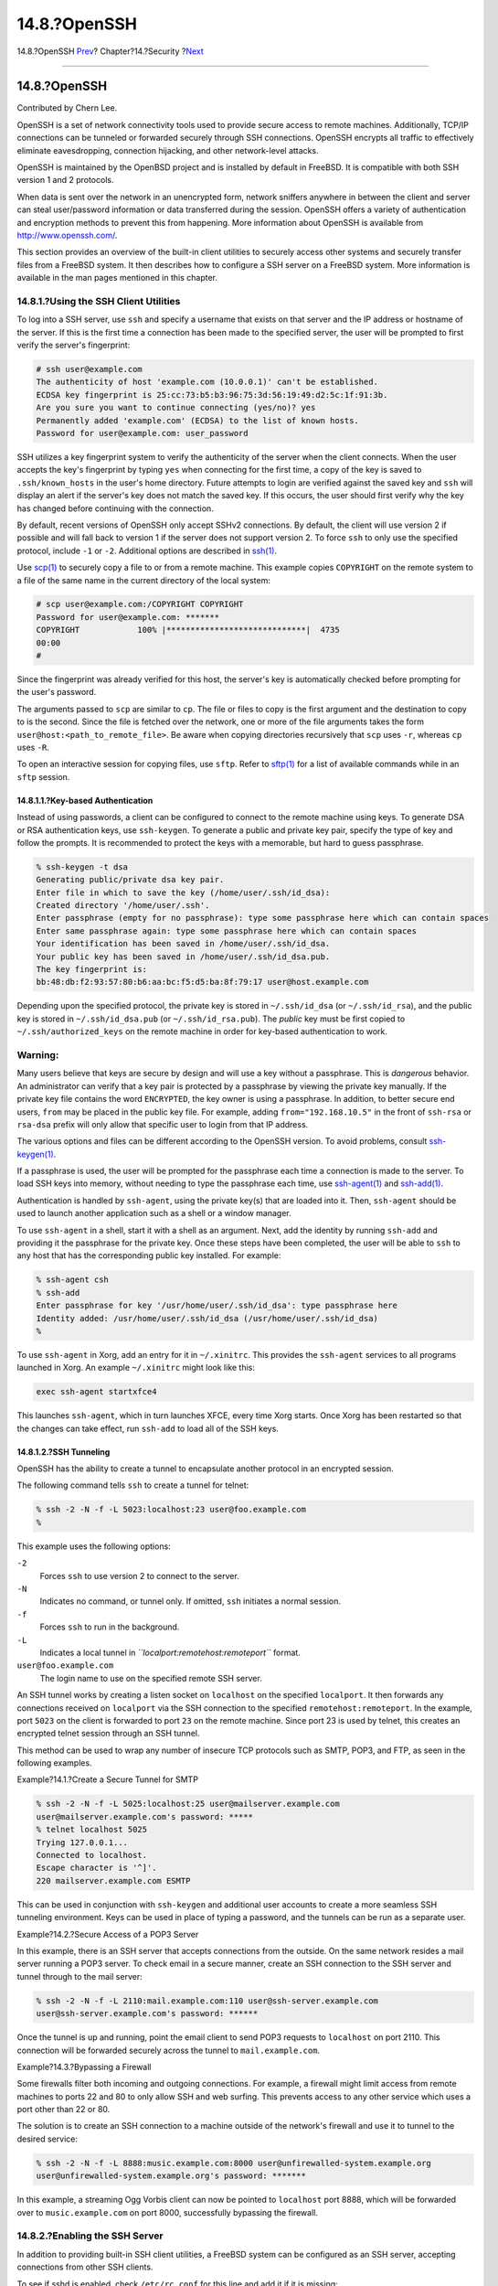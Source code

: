 =============
14.8.?OpenSSH
=============

.. raw:: html

   <div class="navheader">

14.8.?OpenSSH
`Prev <ipsec.html>`__?
Chapter?14.?Security
?\ `Next <fs-acl.html>`__

--------------

.. raw:: html

   </div>

.. raw:: html

   <div class="sect1">

.. raw:: html

   <div class="titlepage" xmlns="">

.. raw:: html

   <div>

.. raw:: html

   <div>

14.8.?OpenSSH
-------------

.. raw:: html

   </div>

.. raw:: html

   <div>

Contributed by Chern Lee.

.. raw:: html

   </div>

.. raw:: html

   </div>

.. raw:: html

   </div>

OpenSSH is a set of network connectivity tools used to provide secure
access to remote machines. Additionally, TCP/IP connections can be
tunneled or forwarded securely through SSH connections. OpenSSH encrypts
all traffic to effectively eliminate eavesdropping, connection
hijacking, and other network-level attacks.

OpenSSH is maintained by the OpenBSD project and is installed by default
in FreeBSD. It is compatible with both SSH version 1 and 2 protocols.

When data is sent over the network in an unencrypted form, network
sniffers anywhere in between the client and server can steal
user/password information or data transferred during the session.
OpenSSH offers a variety of authentication and encryption methods to
prevent this from happening. More information about OpenSSH is available
from http://www.openssh.com/.

This section provides an overview of the built-in client utilities to
securely access other systems and securely transfer files from a FreeBSD
system. It then describes how to configure a SSH server on a FreeBSD
system. More information is available in the man pages mentioned in this
chapter.

.. raw:: html

   <div class="sect2">

.. raw:: html

   <div class="titlepage" xmlns="">

.. raw:: html

   <div>

.. raw:: html

   <div>

14.8.1.?Using the SSH Client Utilities
~~~~~~~~~~~~~~~~~~~~~~~~~~~~~~~~~~~~~~

.. raw:: html

   </div>

.. raw:: html

   </div>

.. raw:: html

   </div>

To log into a SSH server, use ``ssh`` and specify a username that exists
on that server and the IP address or hostname of the server. If this is
the first time a connection has been made to the specified server, the
user will be prompted to first verify the server's fingerprint:

.. code:: screen

    # ssh user@example.com
    The authenticity of host 'example.com (10.0.0.1)' can't be established.
    ECDSA key fingerprint is 25:cc:73:b5:b3:96:75:3d:56:19:49:d2:5c:1f:91:3b.
    Are you sure you want to continue connecting (yes/no)? yes
    Permanently added 'example.com' (ECDSA) to the list of known hosts.
    Password for user@example.com: user_password

SSH utilizes a key fingerprint system to verify the authenticity of the
server when the client connects. When the user accepts the key's
fingerprint by typing ``yes`` when connecting for the first time, a copy
of the key is saved to ``.ssh/known_hosts`` in the user's home
directory. Future attempts to login are verified against the saved key
and ``ssh`` will display an alert if the server's key does not match the
saved key. If this occurs, the user should first verify why the key has
changed before continuing with the connection.

By default, recent versions of OpenSSH only accept SSHv2 connections. By
default, the client will use version 2 if possible and will fall back to
version 1 if the server does not support version 2. To force ``ssh`` to
only use the specified protocol, include ``-1`` or ``-2``. Additional
options are described in
`ssh(1) <http://www.FreeBSD.org/cgi/man.cgi?query=ssh&sektion=1>`__.

Use `scp(1) <http://www.FreeBSD.org/cgi/man.cgi?query=scp&sektion=1>`__
to securely copy a file to or from a remote machine. This example copies
``COPYRIGHT`` on the remote system to a file of the same name in the
current directory of the local system:

.. code:: screen

    # scp user@example.com:/COPYRIGHT COPYRIGHT
    Password for user@example.com: *******
    COPYRIGHT            100% |*****************************|  4735
    00:00
    #

Since the fingerprint was already verified for this host, the server's
key is automatically checked before prompting for the user's password.

The arguments passed to ``scp`` are similar to ``cp``. The file or files
to copy is the first argument and the destination to copy to is the
second. Since the file is fetched over the network, one or more of the
file arguments takes the form ``user@host:<path_to_remote_file>``. Be
aware when copying directories recursively that ``scp`` uses ``-r``,
whereas ``cp`` uses ``-R``.

To open an interactive session for copying files, use ``sftp``. Refer to
`sftp(1) <http://www.FreeBSD.org/cgi/man.cgi?query=sftp&sektion=1>`__
for a list of available commands while in an ``sftp`` session.

.. raw:: html

   <div class="sect3">

.. raw:: html

   <div class="titlepage" xmlns="">

.. raw:: html

   <div>

.. raw:: html

   <div>

14.8.1.1.?Key-based Authentication
^^^^^^^^^^^^^^^^^^^^^^^^^^^^^^^^^^

.. raw:: html

   </div>

.. raw:: html

   </div>

.. raw:: html

   </div>

Instead of using passwords, a client can be configured to connect to the
remote machine using keys. To generate DSA or RSA authentication keys,
use ``ssh-keygen``. To generate a public and private key pair, specify
the type of key and follow the prompts. It is recommended to protect the
keys with a memorable, but hard to guess passphrase.

.. code:: screen

    % ssh-keygen -t dsa
    Generating public/private dsa key pair.
    Enter file in which to save the key (/home/user/.ssh/id_dsa):
    Created directory '/home/user/.ssh'.
    Enter passphrase (empty for no passphrase): type some passphrase here which can contain spaces
    Enter same passphrase again: type some passphrase here which can contain spaces
    Your identification has been saved in /home/user/.ssh/id_dsa.
    Your public key has been saved in /home/user/.ssh/id_dsa.pub.
    The key fingerprint is:
    bb:48:db:f2:93:57:80:b6:aa:bc:f5:d5:ba:8f:79:17 user@host.example.com

Depending upon the specified protocol, the private key is stored in
``~/.ssh/id_dsa`` (or ``~/.ssh/id_rsa``), and the public key is stored
in ``~/.ssh/id_dsa.pub`` (or ``~/.ssh/id_rsa.pub``). The *public* key
must be first copied to ``~/.ssh/authorized_keys`` on the remote machine
in order for key-based authentication to work.

.. raw:: html

   <div class="warning" xmlns="">

Warning:
~~~~~~~~

Many users believe that keys are secure by design and will use a key
without a passphrase. This is *dangerous* behavior. An administrator can
verify that a key pair is protected by a passphrase by viewing the
private key manually. If the private key file contains the word
``ENCRYPTED``, the key owner is using a passphrase. In addition, to
better secure end users, ``from`` may be placed in the public key file.
For example, adding ``from="192.168.10.5"`` in the front of ``ssh-rsa``
or ``rsa-dsa`` prefix will only allow that specific user to login from
that IP address.

.. raw:: html

   </div>

The various options and files can be different according to the OpenSSH
version. To avoid problems, consult
`ssh-keygen(1) <http://www.FreeBSD.org/cgi/man.cgi?query=ssh-keygen&sektion=1>`__.

If a passphrase is used, the user will be prompted for the passphrase
each time a connection is made to the server. To load SSH keys into
memory, without needing to type the passphrase each time, use
`ssh-agent(1) <http://www.FreeBSD.org/cgi/man.cgi?query=ssh-agent&sektion=1>`__
and
`ssh-add(1) <http://www.FreeBSD.org/cgi/man.cgi?query=ssh-add&sektion=1>`__.

Authentication is handled by ``ssh-agent``, using the private key(s)
that are loaded into it. Then, ``ssh-agent`` should be used to launch
another application such as a shell or a window manager.

To use ``ssh-agent`` in a shell, start it with a shell as an argument.
Next, add the identity by running ``ssh-add`` and providing it the
passphrase for the private key. Once these steps have been completed,
the user will be able to ``ssh`` to any host that has the corresponding
public key installed. For example:

.. code:: screen

    % ssh-agent csh
    % ssh-add
    Enter passphrase for key '/usr/home/user/.ssh/id_dsa': type passphrase here
    Identity added: /usr/home/user/.ssh/id_dsa (/usr/home/user/.ssh/id_dsa)
    %

To use ``ssh-agent`` in Xorg, add an entry for it in ``~/.xinitrc``.
This provides the ``ssh-agent`` services to all programs launched in
Xorg. An example ``~/.xinitrc`` might look like this:

.. code:: programlisting

    exec ssh-agent startxfce4

This launches ``ssh-agent``, which in turn launches XFCE, every time
Xorg starts. Once Xorg has been restarted so that the changes can take
effect, run ``ssh-add`` to load all of the SSH keys.

.. raw:: html

   </div>

.. raw:: html

   <div class="sect3">

.. raw:: html

   <div class="titlepage" xmlns="">

.. raw:: html

   <div>

.. raw:: html

   <div>

14.8.1.2.?SSH Tunneling
^^^^^^^^^^^^^^^^^^^^^^^

.. raw:: html

   </div>

.. raw:: html

   </div>

.. raw:: html

   </div>

OpenSSH has the ability to create a tunnel to encapsulate another
protocol in an encrypted session.

The following command tells ``ssh`` to create a tunnel for telnet:

.. code:: screen

    % ssh -2 -N -f -L 5023:localhost:23 user@foo.example.com
    %

This example uses the following options:

.. raw:: html

   <div class="variablelist">

``-2``
    Forces ``ssh`` to use version 2 to connect to the server.

``-N``
    Indicates no command, or tunnel only. If omitted, ``ssh`` initiates
    a normal session.

``-f``
    Forces ``ssh`` to run in the background.

``-L``
    Indicates a local tunnel in *``localport:remotehost:remoteport``*
    format.

``user@foo.example.com``
    The login name to use on the specified remote SSH server.

.. raw:: html

   </div>

An SSH tunnel works by creating a listen socket on ``localhost`` on the
specified ``localport``. It then forwards any connections received on
``localport`` via the SSH connection to the specified
``remotehost:remoteport``. In the example, port ``5023`` on the client
is forwarded to port ``23`` on the remote machine. Since port 23 is used
by telnet, this creates an encrypted telnet session through an SSH
tunnel.

This method can be used to wrap any number of insecure TCP protocols
such as SMTP, POP3, and FTP, as seen in the following examples.

.. raw:: html

   <div class="example">

.. raw:: html

   <div class="example-title">

Example?14.1.?Create a Secure Tunnel for SMTP

.. raw:: html

   </div>

.. raw:: html

   <div class="example-contents">

.. code:: screen

    % ssh -2 -N -f -L 5025:localhost:25 user@mailserver.example.com
    user@mailserver.example.com's password: *****
    % telnet localhost 5025
    Trying 127.0.0.1...
    Connected to localhost.
    Escape character is '^]'.
    220 mailserver.example.com ESMTP

This can be used in conjunction with ``ssh-keygen`` and additional user
accounts to create a more seamless SSH tunneling environment. Keys can
be used in place of typing a password, and the tunnels can be run as a
separate user.

.. raw:: html

   </div>

.. raw:: html

   </div>

.. raw:: html

   <div class="example">

.. raw:: html

   <div class="example-title">

Example?14.2.?Secure Access of a POP3 Server

.. raw:: html

   </div>

.. raw:: html

   <div class="example-contents">

In this example, there is an SSH server that accepts connections from
the outside. On the same network resides a mail server running a POP3
server. To check email in a secure manner, create an SSH connection to
the SSH server and tunnel through to the mail server:

.. code:: screen

    % ssh -2 -N -f -L 2110:mail.example.com:110 user@ssh-server.example.com
    user@ssh-server.example.com's password: ******

Once the tunnel is up and running, point the email client to send POP3
requests to ``localhost`` on port 2110. This connection will be
forwarded securely across the tunnel to ``mail.example.com``.

.. raw:: html

   </div>

.. raw:: html

   </div>

.. raw:: html

   <div class="example">

.. raw:: html

   <div class="example-title">

Example?14.3.?Bypassing a Firewall

.. raw:: html

   </div>

.. raw:: html

   <div class="example-contents">

Some firewalls filter both incoming and outgoing connections. For
example, a firewall might limit access from remote machines to ports 22
and 80 to only allow SSH and web surfing. This prevents access to any
other service which uses a port other than 22 or 80.

The solution is to create an SSH connection to a machine outside of the
network's firewall and use it to tunnel to the desired service:

.. code:: screen

    % ssh -2 -N -f -L 8888:music.example.com:8000 user@unfirewalled-system.example.org
    user@unfirewalled-system.example.org's password: *******

In this example, a streaming Ogg Vorbis client can now be pointed to
``localhost`` port 8888, which will be forwarded over to
``music.example.com`` on port 8000, successfully bypassing the firewall.

.. raw:: html

   </div>

.. raw:: html

   </div>

.. raw:: html

   </div>

.. raw:: html

   </div>

.. raw:: html

   <div class="sect2">

.. raw:: html

   <div class="titlepage" xmlns="">

.. raw:: html

   <div>

.. raw:: html

   <div>

14.8.2.?Enabling the SSH Server
~~~~~~~~~~~~~~~~~~~~~~~~~~~~~~~

.. raw:: html

   </div>

.. raw:: html

   </div>

.. raw:: html

   </div>

In addition to providing built-in SSH client utilities, a FreeBSD system
can be configured as an SSH server, accepting connections from other SSH
clients.

To see if sshd is enabled, check ``/etc/rc.conf`` for this line and add
it if it is missing:

.. code:: programlisting

    sshd_enable="YES"

This will start sshd, the daemon program for OpenSSH, the next time the
system boots. To start it now:

.. code:: screen

    # service sshd start

The first time sshd starts on a FreeBSD system, the system's host keys
will be automatically created and the fingerprint will be displayed on
the console. Provide users with the fingerprint so that they can verify
it the first time they connect to the server.

Refer to
`sshd(8) <http://www.FreeBSD.org/cgi/man.cgi?query=sshd&sektion=8>`__
for the list of available options when starting sshd and a more complete
discussion about authentication, the login process, and the various
configuration files.

It is a good idea to limit which users can log into the SSH server and
from where using the ``AllowUsers`` keyword in the OpenSSH server
configuration file. For example, to only allow ``root`` to log in from
``192.168.1.32``, add this line to ``/etc/ssh/sshd_config``:

.. code:: programlisting

    AllowUsers root@192.168.1.32

To allow ``admin`` to log in from anywhere, list that user without
specifying an IP address:

.. code:: programlisting

    AllowUsers admin

Multiple users should be listed on the same line, like so:

.. code:: programlisting

    AllowUsers root@192.168.1.32 admin

After making changes to ``/etc/ssh/sshd_config``, tell sshd to reload
its configuration file by running:

.. code:: screen

    # service sshd reload

.. raw:: html

   <div class="note" xmlns="">

Note:
~~~~~

When this keyword is used, it is important to list each user that needs
to log into this machine. Any user that is not specified in that line
will be locked out. Also, the keywords used in the OpenSSH server
configuration file are case-sensitive. If the keyword is not spelled
correctly, including its case, it will be ignored. Always test changes
to this file to make sure that the edits are working as expected. Refer
to
`sshd\_config(5) <http://www.FreeBSD.org/cgi/man.cgi?query=sshd_config&sektion=5>`__
to verify the spelling and use of the available keywords.

.. raw:: html

   </div>

.. raw:: html

   <div class="tip" xmlns="">

Tip:
~~~~

Do not confuse ``/etc/ssh/sshd_config`` with ``/etc/ssh/ssh_config``
(note the extra ``d`` in the first filename). The first file configures
the server and the second file configures the client. Refer to
`ssh\_config(5) <http://www.FreeBSD.org/cgi/man.cgi?query=ssh_config&sektion=5>`__
for a listing of the available client settings,.

.. raw:: html

   </div>

.. raw:: html

   </div>

.. raw:: html

   </div>

.. raw:: html

   <div class="navfooter">

--------------

+--------------------------+--------------------------+-------------------------------+
| `Prev <ipsec.html>`__?   | `Up <security.html>`__   | ?\ `Next <fs-acl.html>`__     |
+--------------------------+--------------------------+-------------------------------+
| 14.7.?VPN over IPsec?    | `Home <index.html>`__    | ?14.9.?Access Control Lists   |
+--------------------------+--------------------------+-------------------------------+

.. raw:: html

   </div>

All FreeBSD documents are available for download at
http://ftp.FreeBSD.org/pub/FreeBSD/doc/

| Questions that are not answered by the
  `documentation <http://www.FreeBSD.org/docs.html>`__ may be sent to
  <freebsd-questions@FreeBSD.org\ >.
|  Send questions about this document to <freebsd-doc@FreeBSD.org\ >.
